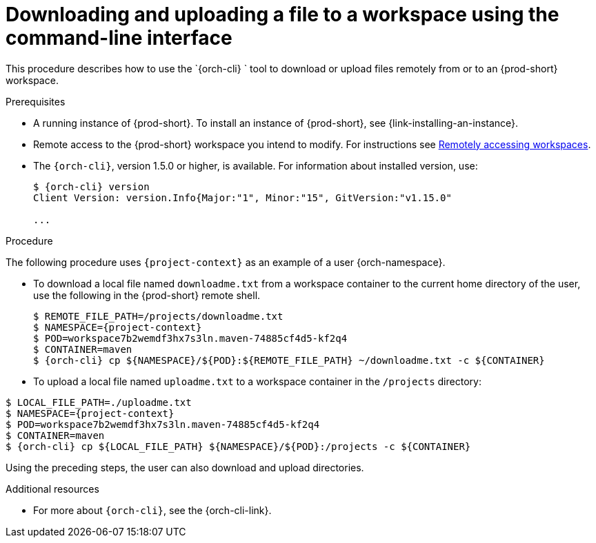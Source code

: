 // Module included in the following assemblies:
//
// remotely-accessing-workspaces

[id="downloading-and-uploading-a-file-to-a-workspace-using-the-command-line-interface_{context}"]
= Downloading and uploading a file to a workspace using the command-line interface

This procedure describes how to use the `{orch-cli} ` tool to download or upload files remotely from or to an {prod-short} workspace.

.Prerequisites

* A running instance of {prod-short}. To install an instance of {prod-short}, see {link-installing-an-instance}.
* Remote access to the {prod-short} workspace you intend to modify. For instructions see xref:remotely-accessing-workspaces.adoc[Remotely accessing workspaces].

* The `{orch-cli}`, version 1.5.0 or higher, is available. For information about installed version, use:
+
[subs="+quotes,+attributes",options="+nowrap"]
----
$ {orch-cli} version
Client Version: version.Info{Major:"1", Minor:"15", GitVersion:"v1.15.0"

...

----

.Procedure

The following procedure uses `{project-context}` as an example of a user {orch-namespace}.

* To download a local file named `downloadme.txt` from a workspace container to the current home directory of the user, use the following in the {prod-short} remote shell.
+
[subs="+quotes,+attributes",options="+nowrap"]
----
$ REMOTE_FILE_PATH=/projects/downloadme.txt
$ NAMESPACE={project-context}
$ POD=workspace7b2wemdf3hx7s3ln.maven-74885cf4d5-kf2q4
$ CONTAINER=maven
$ {orch-cli} cp $\{NAMESPACE}/$\{POD}:$\{REMOTE_FILE_PATH} ~/downloadme.txt -c $\{CONTAINER}
----

* To upload a local file named `uploadme.txt` to a workspace container in the `/projects` directory:

[subs="+quotes,+attributes",options="+nowrap"]
----
$ LOCAL_FILE_PATH=./uploadme.txt
$ NAMESPACE={project-context}
$ POD=workspace7b2wemdf3hx7s3ln.maven-74885cf4d5-kf2q4
$ CONTAINER=maven
$ {orch-cli} cp $\{LOCAL_FILE_PATH} $\{NAMESPACE}/$\{POD}:/projects -c $\{CONTAINER}
----

Using the preceding steps, the user can also download and upload directories.

// PUT AN EXAMPLE HERE?

.Additional resources

* For more about `{orch-cli}`, see the {orch-cli-link}.
